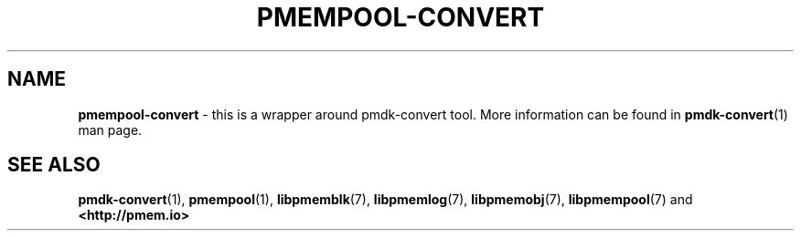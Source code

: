 .\" Automatically generated by Pandoc 2.0.6
.\"
.TH "PMEMPOOL-CONVERT" "1" "2018-12-17" "PMDK - pmem Tools version 1.4" "PMDK Programmer's Manual"
.hy
.\" Copyright 2014-2018, Intel Corporation
.\"
.\" Redistribution and use in source and binary forms, with or without
.\" modification, are permitted provided that the following conditions
.\" are met:
.\"
.\"     * Redistributions of source code must retain the above copyright
.\"       notice, this list of conditions and the following disclaimer.
.\"
.\"     * Redistributions in binary form must reproduce the above copyright
.\"       notice, this list of conditions and the following disclaimer in
.\"       the documentation and/or other materials provided with the
.\"       distribution.
.\"
.\"     * Neither the name of the copyright holder nor the names of its
.\"       contributors may be used to endorse or promote products derived
.\"       from this software without specific prior written permission.
.\"
.\" THIS SOFTWARE IS PROVIDED BY THE COPYRIGHT HOLDERS AND CONTRIBUTORS
.\" "AS IS" AND ANY EXPRESS OR IMPLIED WARRANTIES, INCLUDING, BUT NOT
.\" LIMITED TO, THE IMPLIED WARRANTIES OF MERCHANTABILITY AND FITNESS FOR
.\" A PARTICULAR PURPOSE ARE DISCLAIMED. IN NO EVENT SHALL THE COPYRIGHT
.\" OWNER OR CONTRIBUTORS BE LIABLE FOR ANY DIRECT, INDIRECT, INCIDENTAL,
.\" SPECIAL, EXEMPLARY, OR CONSEQUENTIAL DAMAGES (INCLUDING, BUT NOT
.\" LIMITED TO, PROCUREMENT OF SUBSTITUTE GOODS OR SERVICES; LOSS OF USE,
.\" DATA, OR PROFITS; OR BUSINESS INTERRUPTION) HOWEVER CAUSED AND ON ANY
.\" THEORY OF LIABILITY, WHETHER IN CONTRACT, STRICT LIABILITY, OR TORT
.\" (INCLUDING NEGLIGENCE OR OTHERWISE) ARISING IN ANY WAY OUT OF THE USE
.\" OF THIS SOFTWARE, EVEN IF ADVISED OF THE POSSIBILITY OF SUCH DAMAGE.
.SH NAME
.PP
\f[B]pmempool\-convert\f[] \- this is a wrapper around pmdk\-convert
tool.
More information can be found in \f[B]pmdk\-convert\f[](1) man page.
.SH SEE ALSO
.PP
\f[B]pmdk\-convert\f[](1), \f[B]pmempool\f[](1), \f[B]libpmemblk\f[](7),
\f[B]libpmemlog\f[](7), \f[B]libpmemobj\f[](7), \f[B]libpmempool\f[](7)
and \f[B]<http://pmem.io>\f[]
